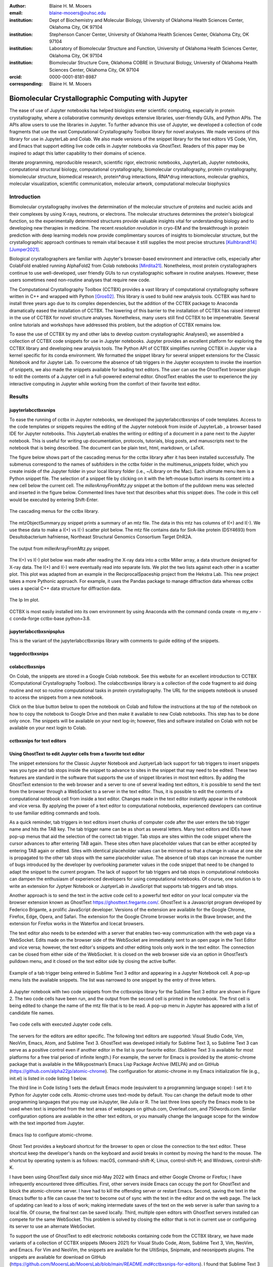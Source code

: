:author: Blaine H. M. Mooers
:email: blaine-mooers@ouhsc.edu
:institution: Dept of Biochemistry and Molecular Biology, University of Oklahoma Health Sciences Center, Oklahoma City, OK 97104
:institution: Stephenson Cancer Center, University of Oklahoma Health Sciences Center, Oklahoma City, OK 97104
:institution: Laboratory of Biomolecular Structure and Function, University of Oklahoma Health Sciences Center, Oklahoma City, OK 97104
:institution: Biomolecular Structure Core, Oklahoma COBRE in Structural Biology, University of Oklahoma Health Sciences Center, Oklahoma City, OK 97104
:orcid: 0000-0001-8181-8987
:corresponding: Blaine H. M. Mooers


=======================================================================
 Biomolecular Crystallographic Computing with Jupyter
=======================================================================

.. class:: abstract

   The ease of use of Jupyter notebooks has helped biologists enter scientific computing,
   especially in protein crystallography, where a collaborative community develops extensive
   libraries, user-friendly GUIs, and Python APIs. The APIs allow users to use the libraries in Jupyter.
   To further advance this use of Jupyter, we developed a collection of code fragments that use
   the vast Computational Crystallography Toolbox library for novel analyses. We made versions
   of this library for use in JupyterLab and Colab. We also made versions of the snippet library
   for the text editors VS Code, Vim, and Emacs that support editing live code cells in Jupyter
   notebooks via GhostText. Readers of this paper may be inspired to adapt this latter capability
   to their domains of science.

.. class:: keywords

   literate programming, reproducible research, scientific rigor, electronic notebooks, JupyterLab, Jupyter notebooks, computational structural biology, computational crystallography, biomolecular crystallography, protein crystallography, biomolecular structure, biomedical research, protein*drug interactions, RNA*drug interactions, molecular graphics, molecular visualization, scientific communication, molecular artwork, computational molecular biophysics

Introduction
================

Biomolecular crystallography involves the determination of the molecular structure of proteins and nucleic acids and their complexes by using X-rays, neutrons, or electrons.
The molecular structures determines the protein's biological function, so the experimentally determined structures provide valuable insights vital for understanding biology and to developing new therapies in medicine.
The recent *resolution revolution* in cryo-EM and the breakthrough in protein prediction with deep learning models now provide complimentary sources of insights to biomolecular structure, but the crystallographic approach continues to remain vital because it still supplies the most precise structures [Kulhbrandt14]_ [Jumper2021]_.

Biological crystallographers are familiar with Jupyter's browser-based environment and interactive cells, especially after ColabFold enabled running AlphaFold2 from Colab notebooks [Mirdita21]_.
Nonetheless, most protein crystallographers continue to use well-developed, user friendly GUIs to run crystallographic software in routine analyses.
However, these users sometimes need non-routine analyses that require new code.

The Computational Crystallography Toolbox (CCTBX) provides a vast library of computational crystallography software written in C++ and wrapped with Python [Gros02]_.
This library is used to build new analysis tools.
CCTBX was hard to install three years ago due to its complex dependencies, but the addition of the CCTBX package to Anaconda dramatically eased the installation of CCTBX.
The lowering of this barrier to the installation of CCTBX has raised interest in the use of CCTBX for novel structure analyses.
Nonetheless, many users still find CCTBX to be impenetrable.
Several online tutorials and workshops have addressed this problem, but the adoption of CCTBX remains low.

To ease the use of CCTBX by my and other labs to develop custom crystallographic Analyses0, we assembled a collection of CCTBX code snippets for use in Jupyter notebooks.
Jupyter provides an excellent platform for exploring the CCTBX library and developing new analysis tools.
The Python API of CCTBX simplifies running CCTBX in Jupyter via a kernel specific for its conda environment.
We formatted the snippet library for several snippet extensions for the Classic Notebook and for Jupyter Lab.
To overcome the absence of tab triggers in the Jupyter ecosystem to invoke the insertion of snippets, we also made the snippets available for leading text editors.
The user can use the GhostText browser plugin to edit the contents of a Jupyter cell in a full-powered external editor.
GhostText enables the user to experience the joy interactive computing in Jupyter while working from the comfort of their favorite text editor.


Results
=========


jupyterlabcctbxsnips
************************

To ease the running of cctbx in Jupyter notebooks, we developed the jupyterlabcctbxsnips of code templates. Access to the code templates or snippets requires the editing of the Jupyter notebook from inside of JupyterLab , a browser based IDE for Jupyter notebooks. This JupyterLab enables the writing or editing of a document in a pane next to the Jupyter notebook. This is useful for writing up documentation, protocols, tutorials, blog posts, and manuscripts next to the notebook that is being described. The document can be plain text, html, markdown, or LaTeX.

The figure below shows part of the cascading menus for the cctbx library after it has been installed successfully. The submenus correspond to the names of subfolders in the cctbx folder in the multimenus_snippets folder, which you create inside of the Jupyter folder in your local library folder (i.e., ~/Library on the Mac). Each ultimate menu item is a Python snippet file. The selection of a snippet file by clicking on it with the left-mouse button inserts its content into a new cell below the current cell. The *millerArrayFromMtz.py* snippet at the bottom of the pulldown menu was selected and inserted in the figure below. Commented lines have text that describes what this snippet does. The code in this cell would be executed by entering Shift-Enter.

.. figure:: ./figs/Fig1Pulldown.png
   :align: center
   :scale: 40%
   :figclass: bht

   The cascading menus for the cctbx library.

The mtzObjectSummary.py snippet prints a summary of an mtz file.
The data in this mtz has columns of I(+) and I(-).
We use these data to make a I(+) vs I(-) scatter plot below.
The mtz file contains data for SirA-like protein (DSY4693) from Desultobacterium hafniense, Northeast Structural Genomics Consortium Target DhR2A.

.. figure:: ./figs/Fig5mtzSummary.png
   :align: center
   :scale: 50%
   :figclass: bht

   The output from millerArrayFromMtz.py snippet. 

The I(+) vs I(-) plot below was made after reading the X-ray data into a cctbx Miller array, a data structure designed for X-ray data. The I(+) and I(-) were eventually read into separate lists. We plot the two lists against each other in a scatter plot. This plot was adapted from an example in the ReciprocalSpaceship project from the Hekstra Lab. This new project takes a more Pythonic approach. For example, it uses the Pandas package to manage diffraction data whereas cctbx uses a special C++ data structure for diffraction data.

.. figure:: ./figs/Fig2IpImPlot.png
   :align: center
   :scale: 50%
   :figclass: bht

   The Ip Im plot.

CCTBX is most easily installed into its own environment by using Anaconda with the command conda create -n my_env -c conda-forge cctbx-base python=3.8.


jupyterlabcctbxsnipsplus
******************************

This is the variant of the jupyterlabcctbxsnips library with comments to guide editing of the snippets.

taggedcctbxsnips
*********************



colabcctbxsnips
*******************


On Colab, the snippets are stored in a Google Colab notebook. See this website for an excellent introduction to CCTBX (Computational Crystallography Toolbox). The colabcctbxsnips library is a collection of the code fragment to aid doing routine and not so routine computational tasks in protein crystallography. The URL for the snippets notebook is unused to access the snippets from a new notebook.

Click on the blue button below to open the notebook on Colab and follow the instructions at the top of the notebook on how to copy the notebook to Google Drive and then make it available to new Colab notebooks. This step has to be done only once. The snippets will be available on your next log-in; however, files and software installed on Colab with not be available on your next login to Colab.



cctbxsnips for text editors
******************************



Using GhostText to edit Jupyter cells from a favorite text editor
***************************************************************************

The snippet extensions for the Classic Jupyter Notebook and JuptyerLab lack support for tab triggers to insert snippets was you type and tab stops inside the snippet to advance to sites in the snippet that may need to be edited.
These two features are standard in the software that supports the use of snippet libraries in most text editors.
By adding the GhostText extension to the web browser and a server to one of several leading text editors, it is possible to send the text from the browser through a WebSocket to a server in the text editor.
Thus, it is possible to edit the contents of a computational notebook cell from inside a text editor.
Changes made in the text editor instantly appear in the notebook and vice versa.
By applying the power of a text editor to computational notebooks, experienced developers can continue to use familiar editing commands and tools.

As a quick reminder, tab triggers in text editors insert chunks of computer code after the user enters the tab trigger name and hits the TAB key.
The tab trigger name can be as short as several letters.
Many text editors and IDEs have pop-up menus that aid the selection of the correct tab trigger.
Tab stops are sites within the code snippet where the cursor advances to after entering TAB again.
These sites often have placeholder values that can be either accepted by entering TAB again or edited.
Sites with identical placeholder values can be mirrored so that a change in value at one site is propagated to the other tab stops with the same placeholder value.
The absence of tab stops can increase the number of bugs introduced by the developer by overlooking parameter values in the code snippet that need to be changed to adapt the snippet to the current program.
The lack of support for tab triggers and tab stops in computational notebooks can dampen the enthusiasm of experienced developers for using computational notebooks.
Of course, one solution is to write an extension for Jyptyer Notebook or JuptyerLab in JavaScript that supports tab triggers and tab stops.

Another approach is to send the text in the active code cell to a powerful text editor on your local computer via the browser extension known as GhostText https://ghosttext.fregante.com/.
GhostText is a Javascript program developed by Federico Brigante, a prolific JavaScript developer. Versions of the extension are available for the Google Chrome, Firefox, Edge, Opera, and Safari. The extension for the Google Chrome browser works in the Brave browser, and the extension for Firefox works in the Waterfox and Icecat browsers.

The text editor also needs to be extended with a server that enables two-way communication with the web page via a WebSocket.
Edits made on the browser side of the WebSocket are immediately sent to an open page in the Text Editor and vice versa; however, the text editor's snippets and other editing tools only work in the text editor.
The connection can be closed from either side of the WebSocket.
It is closed on the web browser side via an option in GhostTest’s pulldown menu, and it closed on the text editor side by closing the active buffer.

.. Figure:: ./figs/Fig5mtzSummary.png
   :align: center
   :scale: 50%
   :figclass: bht

   Example of a tab trigger being entered in Sublime Text 3 editor and appearing in a Jupyter Notebook cell. A pop-up menu lists the available snippets.  The list was narrowed to one snippet by the entry of three letters.

A Jupyter notebook with two code snippets from the cctbxsnips library for the Sublime Text 3 editor are shown in Figure 2.
The two code cells have been run, and the output from the second cell is printed in the notebook.
The first cell is being edited to change the name of the mtz file that is to be read.
A pop-up menu in Jupyter has appeared with a list of candidate file names.

.. Figure:: ./figs/Fig5mtzSummary.png
   :align: center
   :scale: 50%
   :figclass: bht

   Two code cells with executed Jupyter code cells.

The servers for the editors are editor specific.
The following text editors are supported: Visual Studio Code, Vim, NeoVim, Emacs, Atom, and Sublime Text 3. GhostText was developed initially for Sublime Text 3, so Sublime Text 3 can serve as a positive control even if another editor in the list is your favorite editor. (Sublime Text 3 is available for most platforms for a free trial period of infinite length.)
For example, the server for Emacs is provided by the atomic-chrome package that is available in the Milkypostman’s Emacs Lisp Package Archive (MELPA) and on GitHub (https://github.com/alpha22jp/atomic-chrome).
The configuration for atomic-chrome in my Emacs initialization file (e.g., init.el) is listed in code listing 1 below.

The third line in Code listing 1 sets the default Emacs mode (equivalent to a programming language scope): I set it to Python for Jupyter code cells.
Atomic-chrome uses text-mode by default. You can change the default mode to other programming languages that you may use inJupyter, like Julia or R.
The last three lines specify the Emacs mode to be used when text is imported from the text areas of webpages on github.com, Overleaf.com, and 750words.com.
Similar configuration options are available in the other text editors, or you manually change the language scope for the window with the text imported from Jupyter.

.. Figure:: ./figs/Fig5mtzSummary.png
   :align: center
   :scale: 50%
   :figclass: bht

   Emacs lisp to configure atomic-chrome.

Ghost Text provides a keyboard shortcut for the browser to open or close the connection to the text editor.
These shortcut keep the developer's hands on the keyboard and avoid breaks in context by moving the hand to the mouse.
The shortcut by operating system is as follows: macOS, command-shift-K; Linux, control-shift-H; and Windows, control-shift-K.

I have been using GhostText daily since mid-May 2022 with Emacs and either Google Chrome or Firefox; I have infrequently encountered three difficulties.
First, other servers inside Emacs can occupy the port for GhostText and block the atomic-chrome server.
I have had to kill the offending server or restart Emacs. Second, saving the text in the Emacs buffer to a file can cause the text to become out of sync with the text in the editor and on the web page.
The lack of updating can lead to a loss of work; making intermediate saves of the text on the web server is safer than saving to a local file.
Of course, the final text can be saved locally.
Third, multiple open editors with GhostText servers installed can compete for the same WebSocket.
This problem is solved by closing the editor that is not in current use or configuring its server to use an alternate WebSocket.

To support the use of GhostText to edit electronic notebooks containing code from the CCTBX library, we have made variants of a collection of CCTBX snippets (Mooers 2021) for Visual Studo Code, Atom, Sublime Text 3, Vim, NeoVim, and Emacs. For Vim and NeoVim, the snippets are available for the UltiSnips, Snipmate, and neosnippets plugins. The snippets are available for download on GitHub (https://github.com/MooersLab/MooersLab/blob/main/README.md#cctbxsnips-for-editors).
I found that Sublime Text 3 had the most effortless setup while Emacs provided the highest degree of customization.
This snippet library was previously only available for use Juptyer notebooks via extensions for the Classic Juptyer Notebook application or Juptyer Lab.

Note that the snippet library cannot be used with the program nteract (https://nteract.io/).
The nteract is an easy-to-install and use desktop application for editing and running Jupyter notebooks offline.
The ease of installation makes nteract popular with new users of Jupyter notebooks. Obviously interact is not browser-based, so it cannot work with GhostText.
Interact has yet to be extended to support the use of code snippet libraries.

While the focus of this report was on the use of the GhostText browser plugin to edit Juptyer notebooks hosted in a web browser, the cctbxsnips snippet library can be used to aid the development of Python scripts in plain text files, which have the advantage of saner version control.
The snippets can also be used in other kinds of literate programming documents that operate off-line like org-mode files in Emacs and the Quarto (http://quarto.org) markdown representation of Jupyter notebooks.
Quarto is available for several leading text editors.
In the later case, you may have to extend the scope of the editing session in the editor to include Python source code.


Discussion
=============


What is new
**************

We report a set of code template libraries for doing biomolecular crystallographic computing in Jupyter.
These template libraries only need to be installed once because they persist between logins.
These templates include the code for installing the software required for crystallographic computing.
These installation templates save time because the installation process involves as many as seven operations that would be difficult to remember.
Once the user adds the installation code to the top of a given notebook, the user only needs to rerun these blocks of code upon logging into Colab to be able to reinstall the software.
The user can modify the installation templates to install the software on their local machines.
Examples of such adaptations are provided on a dedicated GitHub web page.
The template libraries presented here lower an important barrier to the use of Colab by those interested in crystallographic computing on the cloud.


Relation to other work with snippet libraries
***************************************************


To the best of our knowledge, we are the first to provide snippet libraries for crystallographic computing.
This snippet library is among the first that is domain specific.
Most snippet libraries are for programming languages or for hypertext languages like HTML, markdown and LaTeX.
The average snippet also tends to be quite short and the size of the libraries tends to be quite small.
The audience for these libraries are millions of professional programmers and web page developers.
We reasoned that this great tool should be brought to the aid of the thousands of workers in crystallography.

The other area where domain specific snippets have been provided is in molecular graphics.
The pioneering work on a scripting wizard provided templates for use in the molecular graphics program RasMol [Hort99]_.
The conscript program provided a converter from RasMol to PyMOL [Mott10]_.
We also provided snippets for PyMOL, which has 100,000 users, for use in text editors [Moo21a]_ and Jupyter notebooks [Moo21b]_.
The former support tab triggers and tab stops; the latter does not.

We have also worked out how to deploy this snippet libraries in OnDemand notebooks at High-Performance Computing centers.
These notebooks resemble Colab notebooks in that JupyterLab extensions cannot be installed.
However, they do not have any alternate support for accessing snippets from menus in the GUI.
Instead, we had to create IPython magics for each snippet that load the snippet's code into the code cell.
This system would also work on Colab and may be preferred by expert users because the snippet names used to invoke magic are under autocompletetion.
That is, the user enters the start of a name and IPython suggests the remainder of the name in a pop-up menu.
We offer a variant library that inserts a commented out copy of the code that has been annotated with the sites that are to be edited by the user.



Opportunities for interoperability
**************************************

The set of template libraries can encourage synergistic interoperability between software packages supported by the snippet libraries.   That is the development of notebooks that use two or more software packages and even programming languages.
More general and well-known examples of interoperability include the Cython packages in Python that enable the running of C++ code inside Python, the reticulate package that enables the running of Python code in R , and the PyCall package in Julia that enables the running of the Python packages in Julia.
The latter package is widely used to run matplotlib in Julia.
Interoperability already occurs between the CCP4, clipper, and CCTBX projects and to a limited extent between CCTBX and PyMOL, but interoperability could be more widespread if the walls around the software silos were lowered.
The snippet libraries provided here can prompt interoperability on Colab by their proximity on Colab.



Acknowledgments
======================

This work was supported by the Oklahoma Center for the Advancement of Science and Technology: HR20-002, the  National Institutes of Health grants: R01 CA242845, P30 CA225520, and P30 AG050911-07S1. In particular, we thank the Biomolecular Structure Core of the COBRE in Structural Biology (PI: Ann West, P20 GM103640, P30 GMXXXXXX).


..


References
==============

.. [Kulhbrandt14] W. Kuhlbrandt.
         *The resolution revolution*,
         Science 343:1443-1445, March 2014.
         doi: 10.1126/science.1

.. [Jumper2021] J. Jumper, R. Evans, A. Pritzel, T. Green, M. Figurnov, O. Ronneberger, K. Tunyasuvunakool, R. Bates, A. Zidek, A. Potapenko, A. Bridgland, C. Meyer, S. A. A. Kohl, A. J. Ballard, A. Cowie, B. Romera-Paredes, S. Nikolov, R. Jain, J. Adler, T. Back, S. Petersen, D. Reiman, E. Clancy, M. Zielinski, M. Steinegger, M. Pacholska, T. Berghammer, S. Bodenstein, D. Silver, O. Vinyals, A. W. Senior, K. Kavukcuoglu, P. Kohli and D. Hassabis.
         *Highly accurate protein structure prediction with AlphaFold*,
         Nature 596:583–589, July 2021.
         doi: 10.1038/s41586-021-03819-2

.. [Mirdita21] M. Mirdita, K. Schutze, Y. Moriwaki, L. Heo, S. Ovchinnikov, and M. Steinegger.
         *ColabFold: making protein folding accessible to all*,
         Nature Methods, 19:679-682, May 2022.
         doi: 10.1038/s41592-022-01488-1

.. [Beg21] M. Beg, J. Belin, T. Kluyver, A. Konovalov, M. Ragan-Kelley, N. Thiery, and H. Fangohr.
            *Using Jupyter for reproducible scientific workflows*,
            Computing Sci. \& Eng., 23(2):36-46, April 2021.
            doi: 10.1109/MCSE.2021.3052101

.. [Berm03] H. Berman, K. Hendrick, and H. Nakamura.
            *Announcing the worldwide Protein Data Bank*,
            Nature Structural \& Molecular Biology, 10(12):980, December 2003.
.. no doi available

.. [Bias13] M. Biasini, T. Schmidt, S. Bienert, V. Mariani, G. Studer, J. Haas, N. Johner, A. D. Schenk, A. Philippsen, and T. Schwede.
            *OpenStructure: an integrated software framework for computational structural biology*,
            Acta Cryst. D69(5):701–709, May 2013.
            doi: 10.1107/S0907444913007051

.. [Brun98] A.T. Brünger, P.D. Adams, G.M. Clore, W.L. Delano, P. Gros, R.W. Grosse-Kunstleve, J.-S. Jiang, J. Kuszewski, M. Nilges, N. S. Pannu, R. J. Read, L. M. Rice, T. Simonson, and G. L. Warren.
            *Crystallography \& NMR system: A new software suite for macromolecular structure determination*,
            Acta Cryst. D54(5):905-921, May 1998.
            doi: 10.1107/S0907444998003254

.. [Burn17] T. Burnley, C.M. Palmer, and M. Winn.
            *Recent developments in the CCP-EM software suite*,
            Acta Cryst. D73(6):469-477, June 2017.
            doi: 10.1107/S2059798317007859

.. [Carn18] T. Carneiro, R. V. M. Da Nóbrega, T. Nepomuceno, G.-B. Bian, V. H. C. De Albuquerque and P. P. Reboucas Filho.
            *Performance analysis of google colaboratory as a tool for accelerating deep learning applications*,
            IEEE Access 6:61677-61685, November 2018.
            doi: 10.1109/ACCESS.2018.2874767

.. [Cola21] https://colab.research.google.com

.. [ELSN]   https://elyra.readthedocs.io/en/latest/user_guide/code-snippets.html

.. [Elyra]  https://github.com/elyra-ai/elyra/blob/master/docs/source/getting_started/overview.md

.. [Godd18] T. D. Goddard, C.C. Huang, E.C. Meng, E.F. Pettersen, G.S. Couch, J. H. Morris, and T. E. Ferrin.
           *UCSF ChimeraX: Meeting modern challenges in visualization and analysis*,
           Protein Sci., 27(1):14-25, January 2018.
           doi: 10.1002/pro.3235.

.. [Gran21] B. E. Granger and F. Perez.
           *Jupyter: Thinking and Storytelling With Code and Data*,
           Computing in Science & Engineering, 23(2):7-14, March-April 2021.
           doi: 10.1109/MCSE.2021.3059263

.. [Gros02] R. W. Grosse-Kunstleve, N. K. Sauter, N. W. Moriatry, P. D. Adams.
           *The Computational Crystallography Toolbox: crystallographic algorithms in a reusable software framework*,
           J Appl Cryst, 35(1):126-136, February 2002.
           doi: 10.1107/S0021889801017824.

.. [Hopk17] J.B. Hopkins, R. E. Gillilan, and S. Skou.
           *BioXTAS RAW: improvements to a free open-source program for small-angle X-ray scattering data reduction and analysis*,
           J. Appl. Cryst., 50(5):1545–1553, October 217.
           doi: 10.1107/S1600576717011438

.. [Hort99] R. M. Horton.
           *Scripting Wizards for Chime and RasMol*,
           Biotechniques, 26(5):874-876, May 1999.
           doi: 10.2144/99265ir01

.. [Kluy16] T. Kluyver, B. Ragan-Kelley, F. Perez, B. Granger, M. Bussonnier, J. Frederic, K. Kelley, J. Hamrick, J. Grout, S. Corlay, P. Ivanov, D. Avila, S. Abdalla, C. Willing, and Jupyter Development Team.
           *Jupyter Notebooks -- a publishing format for reproducible computational workflows*,
           In F. Loizides and B. Schmidt (Eds.), Positioning and Power in Academic Publishing: Players, Agents and Agendas (pp, 87-90).
           doi: 10.3233/978-1-61499-649-1-87

.. [jLsnip] https://github.com/QuantStack/jupyterlab-snippets

.. [Mana21] K. Manalastas-Cantos, P. V. Konarev, N. R. Hajizadeh, A. G. Kikhney, M. V. Petoukhov, D. S. Molodenskiy, A. Panjkovich, H. D. T. Mertens, A. Gruzinov, C. Borges, M. Jeffries, D. I. Sverguna, and D. Franke.
           *ATSAS 3.0: expanded functionality and new tools for small-angle scattering data analysis*,
           J. Appl. Cryst., 54(1):343–355, February 2021.
           doi: 10.1107/S1600576720013412

.. [Mott10] S. E. Mottarella, M. Rosa, A. Bangura, H. J. Bernstein, and P. A. Craig.
           *Conscript: RasMol to PyMOL script converter*,
           Biochem. Mol. Biol. Educ., 38(6):419-422, November 2010.
           doi: 10.1002/bmb.20450

.. [MLGH]   https://github.com/MooersLab

.. [Moo21a] B. H. M. Mooers and M .E. Brown.
           *Templates for writing PyMOL scripts*,
           Pro. Sci., 30(1):262-269, January 2021.
           doi: 10.1002/pro.3997

.. [Moo21b] B. H. M. Mooers.
           *A PyMOL snippet library for Jupyter to boost researcher productivity*,
           Computing Sci. \& Eng., 23(2):47-53, April 2021.
           doi: 10.1109/mcse.2021.3059536

.. [Nguy17] H. Nguyen, D. A. Case, and A. S. Rose.
           *NGLview--interactive molecular graphics for Jupyter notebooks*,
           Bioinformatics, 34(7):1241-1242, April 2017.
           doi: 10.1093/bioinformatics/btx78

.. [PyMO21] https://pymol.org/2/

.. [Rese20] https://blog.jupyter.org/reusable-code-snippets-in-jupyterlab-8d75a0f9d207

.. [SciP20] P. Virtanen, R. Gommers, T. E. Oliphant, M. Haberland, T. Reddy, D. Cournapeau, E. Burovski, P. Peterson, W. Weckesser, J. Bright, S. J. {van der Walt}, M. Brett, J. Wilson, K. J. Millman, N. Mayorov, A. R. J.Nelson, E. Jones, R. Kern, E. Larson, C. J. Carey, I. Polat, Y. Feng, E. W. Moore, J. {VanderPlas}, D. Laxalde, J. Perktold, R. Cimrman, I. Henriksen, E. A. Quintero, C. R. Harris, A. M. Archibald, A. H. Ribeiro, F. Pedregosa, P. {van Mulbregt}, Paul and {SciPy 1.0 Contributors}.
           *{{{SciPy} 1.0: Fundamental Algorithms for Scientific Computing in Python}}*,
           Nature Methods, 17(3):261-272, February 2020.
           doi: 10.1038/s41592-019-0686-2

.. [Winn11] M. D. Winn, C. C. Ballard, K. D. Cowtan, E. J. Dodson, P. Emsley, P. R. Evans, R .M. Keegan, E. B. Krissnel, A. G. W. Leslie, A. McCoy, S. J. McNicholas, G .N. Murshudov, N. S. Pannu, E. A. Potteron, H .R. Powell, R. J. Read, A. Vagin, and K. S. Wilson.
           *Overview of the CCP4 suite and current developments*,
           Acta Cryst., D67(4):235-242, April 2011.
           doi: 10.1107/S0907444910045749




